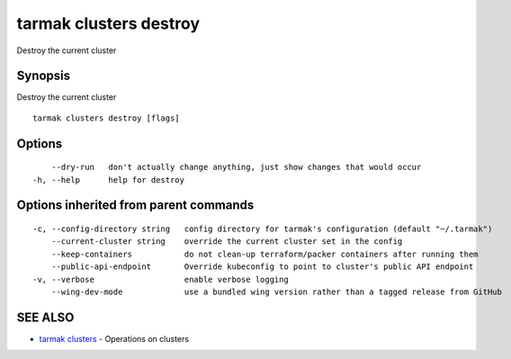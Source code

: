 .. _tarmak_clusters_destroy:

tarmak clusters destroy
-----------------------

Destroy the current cluster

Synopsis
~~~~~~~~


Destroy the current cluster

::

  tarmak clusters destroy [flags]

Options
~~~~~~~

::

      --dry-run   don't actually change anything, just show changes that would occur
  -h, --help      help for destroy

Options inherited from parent commands
~~~~~~~~~~~~~~~~~~~~~~~~~~~~~~~~~~~~~~

::

  -c, --config-directory string   config directory for tarmak's configuration (default "~/.tarmak")
      --current-cluster string    override the current cluster set in the config
      --keep-containers           do not clean-up terraform/packer containers after running them
      --public-api-endpoint       Override kubeconfig to point to cluster's public API endpoint
  -v, --verbose                   enable verbose logging
      --wing-dev-mode             use a bundled wing version rather than a tagged release from GitHub

SEE ALSO
~~~~~~~~

* `tarmak clusters <tarmak_clusters.html>`_ 	 - Operations on clusters

